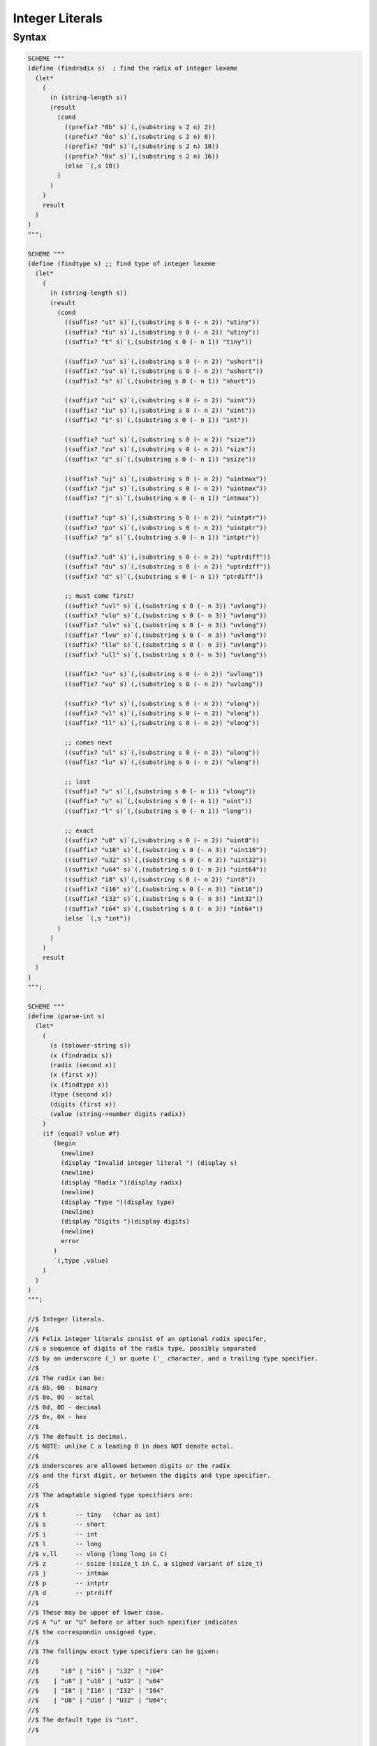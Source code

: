 Integer Literals
================

Syntax
------

.. code-block:: felix


  SCHEME """
  (define (findradix s)  ; find the radix of integer lexeme
    (let*
      (
        (n (string-length s))
        (result
          (cond
            ((prefix? "0b" s)`(,(substring s 2 n) 2))
            ((prefix? "0o" s)`(,(substring s 2 n) 8))
            ((prefix? "0d" s)`(,(substring s 2 n) 10))
            ((prefix? "0x" s)`(,(substring s 2 n) 16))
            (else `(,s 10))
          )
        )
      )
      result
    )
  )
  """;

  SCHEME """
  (define (findtype s) ;; find type of integer lexeme
    (let*
      (
        (n (string-length s))
        (result
          (cond
            ((suffix? "ut" s)`(,(substring s 0 (- n 2)) "utiny"))
            ((suffix? "tu" s)`(,(substring s 0 (- n 2)) "utiny"))
            ((suffix? "t" s)`(,(substring s 0 (- n 1)) "tiny"))

            ((suffix? "us" s)`(,(substring s 0 (- n 2)) "ushort"))
            ((suffix? "su" s)`(,(substring s 0 (- n 2)) "ushort"))
            ((suffix? "s" s)`(,(substring s 0 (- n 1)) "short"))

            ((suffix? "ui" s)`(,(substring s 0 (- n 2)) "uint"))
            ((suffix? "iu" s)`(,(substring s 0 (- n 2)) "uint"))
            ((suffix? "i" s)`(,(substring s 0 (- n 1)) "int"))

            ((suffix? "uz" s)`(,(substring s 0 (- n 2)) "size"))
            ((suffix? "zu" s)`(,(substring s 0 (- n 2)) "size"))
            ((suffix? "z" s)`(,(substring s 0 (- n 1)) "ssize"))

            ((suffix? "uj" s)`(,(substring s 0 (- n 2)) "uintmax"))
            ((suffix? "ju" s)`(,(substring s 0 (- n 2)) "uintmax"))
            ((suffix? "j" s)`(,(substring s 0 (- n 1)) "intmax"))

            ((suffix? "up" s)`(,(substring s 0 (- n 2)) "uintptr"))
            ((suffix? "pu" s)`(,(substring s 0 (- n 2)) "uintptr"))
            ((suffix? "p" s)`(,(substring s 0 (- n 1)) "intptr"))

            ((suffix? "ud" s)`(,(substring s 0 (- n 2)) "uptrdiff"))
            ((suffix? "du" s)`(,(substring s 0 (- n 2)) "uptrdiff"))
            ((suffix? "d" s)`(,(substring s 0 (- n 1)) "ptrdiff"))

            ;; must come first!
            ((suffix? "uvl" s)`(,(substring s 0 (- n 3)) "uvlong"))
            ((suffix? "vlu" s)`(,(substring s 0 (- n 3)) "uvlong"))
            ((suffix? "ulv" s)`(,(substring s 0 (- n 3)) "uvlong"))
            ((suffix? "lvu" s)`(,(substring s 0 (- n 3)) "uvlong"))
            ((suffix? "llu" s)`(,(substring s 0 (- n 3)) "uvlong"))
            ((suffix? "ull" s)`(,(substring s 0 (- n 3)) "uvlong"))

            ((suffix? "uv" s)`(,(substring s 0 (- n 2)) "uvlong"))
            ((suffix? "vu" s)`(,(substring s 0 (- n 2)) "uvlong"))

            ((suffix? "lv" s)`(,(substring s 0 (- n 2)) "vlong"))
            ((suffix? "vl" s)`(,(substring s 0 (- n 2)) "vlong"))
            ((suffix? "ll" s)`(,(substring s 0 (- n 2)) "vlong"))

            ;; comes next
            ((suffix? "ul" s)`(,(substring s 0 (- n 2)) "ulong"))
            ((suffix? "lu" s)`(,(substring s 0 (- n 2)) "ulong"))

            ;; last
            ((suffix? "v" s)`(,(substring s 0 (- n 1)) "vlong"))
            ((suffix? "u" s)`(,(substring s 0 (- n 1)) "uint"))
            ((suffix? "l" s)`(,(substring s 0 (- n 1)) "long"))

            ;; exact
            ((suffix? "u8" s)`(,(substring s 0 (- n 2)) "uint8"))
            ((suffix? "u16" s)`(,(substring s 0 (- n 3)) "uint16"))
            ((suffix? "u32" s)`(,(substring s 0 (- n 3)) "uint32"))
            ((suffix? "u64" s)`(,(substring s 0 (- n 3)) "uint64"))
            ((suffix? "i8" s)`(,(substring s 0 (- n 2)) "int8"))
            ((suffix? "i16" s)`(,(substring s 0 (- n 3)) "int16"))
            ((suffix? "i32" s)`(,(substring s 0 (- n 3)) "int32"))
            ((suffix? "i64" s)`(,(substring s 0 (- n 3)) "int64"))
            (else `(,s "int"))
          )
        )
      )
      result
    )
  )
  """;

  SCHEME """
  (define (parse-int s)
    (let*
      (
        (s (tolower-string s))
        (x (findradix s))
        (radix (second x))
        (x (first x))
        (x (findtype x))
        (type (second x))
        (digits (first x))
        (value (string->number digits radix))
      )
      (if (equal? value #f)
         (begin
           (newline)
           (display "Invalid integer literal ") (display s)
           (newline)
           (display "Radix ")(display radix)
           (newline)
           (display "Type ")(display type)
           (newline)
           (display "Digits ")(display digits)
           (newline)
           error
         )
         `(,type ,value)
      )
    )
  )
  """;

  //$ Integer literals.
  //$
  //$ Felix integer literals consist of an optional radix specifer,
  //$ a sequence of digits of the radix type, possibly separated
  //$ by an underscore (_) or quote ('_ character, and a trailing type specifier.
  //$
  //$ The radix can be:
  //$ 0b, 0B - binary
  //$ 0o, 0O - octal
  //$ 0d, 0D - decimal
  //$ 0x, 0X - hex
  //$
  //$ The default is decimal.
  //$ NOTE: unlike C a leading 0 in does NOT denote octal.
  //$
  //$ Underscores are allowed between digits or the radix
  //$ and the first digit, or between the digits and type specifier.
  //$
  //$ The adaptable signed type specifiers are:
  //$
  //$ t        -- tiny   (char as int)
  //$ s        -- short
  //$ i        -- int
  //$ l        -- long
  //$ v,ll     -- vlong (long long in C)
  //$ z        -- ssize (ssize_t in C, a signed variant of size_t)
  //$ j        -- intmax
  //$ p        -- intptr
  //$ d        -- ptrdiff
  //$
  //$ These may be upper of lower case.
  //$ A "u" or "U" before or after such specifier indicates
  //$ the correspondin unsigned type.
  //$
  //$ The follingw exact type specifiers can be given:
  //$
  //$      "i8" | "i16" | "i32" | "i64"
  //$    | "u8" | "u16" | "u32" | "u64"
  //$    | "I8" | "I16" | "I32" | "I64"
  //$    | "U8" | "U16" | "U32" | "U64";
  //$
  //$ The default type is "int".
  //$

  syntax felix_int_lexer {
    /* integers */
    regdef bin_lit  = '0' ('b' | 'B') (dsep ? bindigit) +;
    regdef oct_lit  = '0' ('o' | 'O') (dsep ? octdigit) +;
    regdef dec_lit  = '0' ('d' | 'D') (dsep ? digit) +;
    regdef dflt_dec_lit  =  digit (dsep ? digit) *;
    regdef hex_lit  = '0' ('x' | 'X') (dsep ? hexdigit)  +;
    regdef int_prefix = bin_lit | oct_lit | dec_lit | dflt_dec_lit | hex_lit;

    regdef fastint_type_suffix =
      't'|'T'|'s'|'S'|'i'|'I'|'l'|'L'|'v'|'V'|"ll"|"LL"|"z"|"Z"|"j"|"J"|"p"|"P"|"d"|"D";
    regdef exactint_type_suffix =
        "i8" | "i16" | "i32" | "i64"
      | "u8" | "u16" | "u32" | "u64"
      | "I8" | "I16" | "I32" | "I64"
      | "U8" | "U16" | "U32" | "U64";

    regdef signind = 'u' | 'U';

    regdef int_type_suffix =
        '_'? exactint_type_suffix
      | ('_'? fastint_type_suffix)? ('_'? signind)?
      | ('_'? signind)? ('_'? fastint_type_suffix)?;

    regdef int_lit = int_prefix int_type_suffix;

    // Untyped integer literals.
    literal int_prefix =># """
    (let*
      (
        (val (stripus _1))
        (x (parse-int val))
        (type (first x))
        (value (second x))
      )
      value
    )
    """;
    sinteger := int_prefix =># "_1";

    // Typed integer literal.
    literal int_lit =># """
    (let*
      (
        (val (stripus _1))
        (x (parse-int val))
        (type (first x))
        (value (second x))
        (fvalue (number->string value))
        (cvalue fvalue)       ;; FIXME!!
      )
      `(,type ,fvalue ,cvalue)
    )
    """;
    sliteral := int_lit =># "`(ast_literal ,_sr ,@_1)";

    // Typed signed integer constant.
    sintegral := int_lit =># "_1";
    sintegral := "-" int_lit =># """
    (let*
      (
        (type (first _2))
        (val (second _2))
        (val (* -1 val))
      )
      `(,type ,val)
    )
    """;

    strint := sintegral =># "(second _1)";
  }




